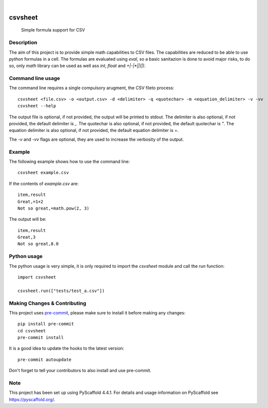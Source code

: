 .. These are examples of badges you might want to add to your README:
   please update the URLs accordingly

    .. image:: https://api.cirrus-ci.com/github/<USER>/csvsheet.svg?branch=main
        :alt: Built Status
        :target: https://cirrus-ci.com/github/<USER>/csvsheet
    .. image:: https://img.shields.io/conda/vn/conda-forge/csvsheet.svg
        :alt: Conda-Forge
        :target: https://anaconda.org/conda-forge/csvsheet
    .. image:: https://pepy.tech/badge/csvsheet/month
        :alt: Monthly Downloads
        :target: https://pepy.tech/project/csvsheet
    .. image:: https://img.shields.io/twitter/url/http/shields.io.svg?style=social&label=Twitter
        :alt: Twitter
        :target: https://twitter.com/csvsheet
.. image:: https://readthedocs.org/projects/csvsheet/badge/?version=latest
    :alt: ReadTheDocs
    :target: https://csvsheet.readthedocs.io/en/stable/
.. image:: https://img.shields.io/pypi/v/csvsheet.svg
    :alt: PyPI-Server
    :target: https://pypi.org/project/csvsheet/
.. image:: https://img.shields.io/coveralls/github/jtplaarj/csvsheet/main.svg
    :alt: Coveralls
    :target: https://coveralls.io/r/jtplaarj/csvsheet
.. image:: https://img.shields.io/badge/-PyScaffold-005CA0?logo=pyscaffold
    :alt: Project generated with PyScaffold
    :target: https://pyscaffold.org/

|

========
csvsheet
========


    Simple formula support for CSV


Description
===========

The aim of this project is to provide simple math capabilities to CSV files.
The capabilities are reduced to be able to use `python` formulas in a cell.
The formulas are evaluated using `eval`, so a basic sanitazion is done to avoid major risks, to do so, only `math` library can be used as well ass `int`, `float` and `+|-|*|\|(|)`.

Command line usage
==================

The command line requires a single compulsory arugment, the CSV fileto process::

    csvsheet <file.csv> -o <output.csv> -d <delimiter> -q <quotechar> -m <equation_delimiter> -v -vv
    csvsheet --help

The output file is optional, if not provided, the output will be printed to stdout.
The delimiter is also optional, if not provided, the default delimiter is `,`.
The quotechar is also optional, if not provided, the default quotechar is `"`.
The equation delimiter is also optional, if not provided, the default equation delimiter is `=`.

The `-v` and `-vv` flags are optional, they are used to increase the verbosity of the output.

Example
=======

The following example shows how to use the command line::

    csvsheet example.csv

If the contents of `example.csv` are::

    item,result
    Great,=1+2
    Not so great,=math.pow(2, 3)

The output will be::

    item,result
    Great,3
    Not so great,8.0


Python usage
============

The python usage is very simple, it is only required to import the `csvsheet` module and call the `run` function::

    import csvsheet

    csvsheet.run(["tests/test_a.csv"])

.. _pyscaffold-notes:

Making Changes & Contributing
=============================

This project uses `pre-commit`_, please make sure to install it before making any
changes::

    pip install pre-commit
    cd csvsheet
    pre-commit install

It is a good idea to update the hooks to the latest version::

    pre-commit autoupdate

Don't forget to tell your contributors to also install and use pre-commit.

.. _pre-commit: https://pre-commit.com/

Note
====

This project has been set up using PyScaffold 4.4.1. For details and usage
information on PyScaffold see https://pyscaffold.org/.
